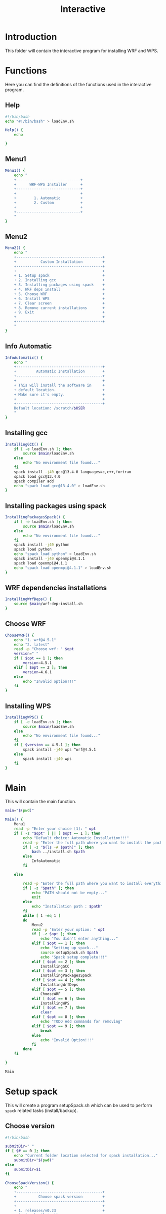 #+title: Interactive

* Introduction
This folder will contain the interactive program for installing WRF and WPS.

* Functions
Here you can find the definitions of the functions used in the interactive program.
** Help
#+begin_src bash :tangle main.sh :session s1
#!/bin/bash
echo "#!/bin/bash" > loadEnv.sh

Help() {
    echo

}
#+end_src
** Menu1
#+begin_src bash :tangle main.sh :session s1 :results output
Menu1() {
    echo "
    +-----------------------------+
    +      WRF-WPS Installer      +
    +-----------------------------+
    +                             +
    +        1. Automatic         +
    +        2. Custom            +
    +                             +
    +-----------------------------+
    "
}
#+end_src

** Menu2
#+begin_src bash :tangle main.sh :session s1 :results output
Menu2() {
    echo "
    +---------------------------------------+
    +           Custom Installation         +
    +---------------------------------------+
    +                                       +
    + 1. Setup spack                        +
    + 2. Installing gcc                     +
    + 3. Installing packages using spack    +
    + 4. WRF deps install                   +
    + 5. Choose WRF                         +
    + 6. Install WPS                        +
    + 7. Clear screen                       +
    + 8. Remove current installations       +
    + 9. Exit                               +
    +                                       +
    +---------------------------------------+
    "
}
#+end_src

** Info Automatic
#+begin_src bash :tangle main.sh :session s1 :results output
InfoAutomatic() {
    echo "
    +---------------------------------------+
    +         Automatic Installation        +
    +---------------------------------------+
    +                                       +
    + This will install the software in     +
    + default location.                     +
    + Make sure it's empty.                 +
    +                                       +
    +---------------------------------------+
    Default location: /scratch/$USER
    "
}

#+end_src
** Installing gcc
#+begin_src bash :tangle main.sh :session s1 :results output
InstallingGCC() {
    if [ -e loadEnv.sh ]; then
        source $main/loadEnv.sh
    else
        echo "No environment file found..."
    fi
    spack install -j40 gcc@13.4.0 languages=c,c++,fortran
    spack load gcc@13.4.0
    spack compiler add
    echo "spack load gcc@13.4.0" > loadEnv.sh
}

#+end_src
** Installing packages using spack
#+begin_src bash :tangle main.sh :session s1 :results output
InstallingPackagesSpack() {
    if [ -e loadEnv.sh ]; then
        source $main/loadEnv.sh
    else
        echo "No environment file found..."
    fi
    spack install -j40 python
    spack load python
    echo "spack load python" > loadEnv.sh
    spack install -j40 openmpi@4.1.1
    spack load openmpi@4.1.1
    echo "spack load openmpi@4.1.1" > loadEnv.sh
}

#+end_src
** WRF dependencies installations
#+begin_src bash :tangle main.sh :session s1 :results output
InstallingWrfDeps() {
    source $main/wrf-dep-install.sh
}

#+end_src
** Choose WRF
#+begin_src bash :tangle main.sh :session s1 :results output
ChooseWRF() {
    echo "1. wrf@4.5.1"
    echo "2. latest"
    read -p "Choose wrf: " $opt
    version=" "
    if [ $opt == 1 ]; then
        version=4.5.1
    elif [ $opt == 2 ]; then
        version=4.6.1
    else
        echo "Invalid option!!!"
    fi
}

#+end_src
** Installing WPS
#+begin_src bash :tangle main.sh :session s1 :results output
InstallingWPS() {
    if [ -e loadEnv.sh ]; then
        source $main/loadEnv.sh
    else
        echo "No environment file found..."
    fi
    if [ $version == 4.5.1 ]; then
        spack install -j40 wps ^wrf@4.5.1
    else
        spack install -j40 wps
    fi
}
#+end_src
* Main
This will contain the main function.
#+begin_src bash :tangle main.sh :session s1 :results output
main="$(pwd)"

Main() {
    Menu1
    read -p "Enter your choice [1]: " opt
    if [ -z "$opt" ] || [ $opt == 1 ]; then
        echo "Default choice: Automatic Installation!!!"
        read -p "Enter the full path where you want to install the packages: " path
        if [ -z "$(ls -A $path)" ]; then
            bash ../install.sh $path
        else
            InfoAutomatic
        fi

    else

        read -p "Enter the full path where you want to install everything: " path
        if [ -z "$path" ]; then
            echo "PATH should not be empty..."
            exit
        else
            echo "Installation path : $path"
        fi
        while [ 1 -eq 1 ]
        do
            Menu2
            read -p "Enter your option: " opt
            if [ -z $opt ]; then
                echo "You didn't enter anything..."
            elif [ $opt == 1 ]; then
                echo "Setting up spack..."
                source setupSpack.sh $path
                echo "Spack setup complete!!!"
            elif [ $opt == 2 ]; then
                InstallingGCC
            elif [ $opt == 3 ]; then
                InstallingPackagesSpack
            elif [ $opt == 4 ]; then
                InstallingWrfDeps
            elif [ $opt == 5 ]; then
                ChooseWRF
            elif [ $opt == 6 ]; then
                InstallingWPS
            elif [ $opt == 7 ]; then
                clear
            elif [ $opt == 8 ]; then
                echo "TODO Add commands for removing"
            elif [ $opt == 9 ]; then
                break
            else
                echo "Invalid Option!!!"
            fi
        done
    fi

}

Main

#+end_src

* Setup spack
This will create a program setupSpack.sh which can be used to perform ~spack~ related tasks (install/backup).
** Choose version
#+begin_src bash :tangle setupSpack.sh
#!/bin/bash

submitDir=" "
if [ $# == 0 ]; then
    echo "Current folder location selected for spack installation..."
    submitDir="$(pwd)"
else
    submitDir=$1
fi

ChooseSpackVersion() {
    echo "
    +---------------------------------------+
    +          Choose spack version         +
    +---------------------------------------+
    +                                       +
    + 1. releases/v0.23                     +
    + 2. develop(latest)                    +
    + 3. Backup current installations       +
    + 4. Clear                              +
    + 5. Exit                               +
    +                                       +
    +---------------------------------------+
    "
}
#+end_src

#+RESULTS:

** Setting up releases/v0.23
#+begin_src bash :tangle setupSpack.sh

SetupSpack0_23() {
    cd $submitDir
    echo "Changed to folder $(pwd)"
    if [ -e spack ]; then
        echo "Spack already found in current folder (Use backup)..."
    else
        git clone https://github.com/spack/spack.git
        cd spack
        echo "Changed to folder $(pwd)"
        git checkout releases/v0.23
        source share/spack/setup-env.sh
        echo "source $(pwd)/share/spack/setup-env.sh" >> loadEnv.sh
        cd $submitDir
        echo "Changed to folder $(pwd)"
        spack info gcc
    fi
}

#+end_src

#+RESULTS:

** Setting up develop
#+begin_src bash :tangle setupSpack.sh

SetupSpackDevelop() {
    cd $submitDir
    echo "Changed to folder $(pwd)"
    if [ -e spack ]; then
        echo "Spack already found in current folder (Use backup)..."
    else
        git clone https://github.com/spack/spack.git
        cd spack
        echo "Changed to folder $(pwd)"
        source share/spack/setup-env.sh
        echo "source $(pwd)/share/spack/setup-env.sh" >> loadEnv.sh
        git clone https://github.com/spack/spack-packages.git
        spack repo set --destination "$(pwd)/spack-packages" builtin
        cd $submitDir
        echo "Changed to folder $(pwd)"
        spack info gcc
    fi
}

#+end_src

#+RESULTS:

** Backup Current Installation
Used for backup of spack.
#+begin_src bash :tangle setupSpack.sh

currentDate=$(date +%d%b%Y)
currentTime=$(date +%H:%M)

BackupSpack() {
    echo "This will rename your spack present in current folder and also your spack configuration folder ~/.spack "
    if [ -e spack ]; then
        echo "spack folder found in your current directory..."
        read -p "Do you want to continue? [n] " option
        if [ "$option" == "y" ]; then
            mv spack spack.bak_"$currentDate"_"$currentTime"
            echo "Backup of spack completed!!!"
            if [ -e ~/.spack ]; then
                echo "Spack configuration folder found in ~/.spack "
                read -p "Do you want to backup? [n] " option
                if [ "$option" == "y" ]; then
                    mv ~/.spack ~/.spack.bak_"$currentDate"_"$currentTime"
                    echo "Backup of configuration completed!!!"
                else
                    echo "Chose not to backup spack configuration..."
                fi
            else
                echo "No configuration found in ~/.spack..."
            fi
        else
            echo "Chose not to backup spack..."
        fi
    else
        echo "No spack found in current directory..."
        if [ -e ~/.spack ]; then
            echo "Spack configuration folder found in ~/.spack "
            read -p "Do you want to backup? [n] " option
            if [ "$option" == "y" ]; then
                mv ~/.spack ~/.spack.bak_"$currentDate"_"$currentTime"
                echo "Backup of configuration completed!!!"
            else
                echo "Chose not to backup spack configuration..."
            fi
        else
            echo "No configuration found in ~/.spack..."
        fi

    fi
}

#+end_src

#+RESULTS:

** setupSpack
#+begin_src bash :tangle setupSpack.sh
while [ 1 -eq 1 ]
do
    ChooseSpackVersion
    read -p "Enter your choice : " opt
    if [ $opt == 1 ]; then
        SetupSpack0_23
    elif [ $opt == 2 ]; then
        SetupSpackDevelop
    elif [ $opt == 3 ]; then
        BackupSpack
    elif [ $opt == 4 ]; then
        clear
    elif [ $opt == 5 ]; then
        break
    else
        echo "Invalid option!!!"
    fi
done

#+end_src

* WRF Dependencies installation script
This contains the script given in [[https://forum.mmm.ucar.edu/threads/full-wrf-and-wps-installation-example-gnu.12385/][https://forum.mmm.ucar.edu/threads/full-wrf-and-wps-installation-example-gnu.12385]]. It is used for installing dependencies required for WRF.
#+begin_src bash :tangle wrf-dep-install.sh
#!/usr/bin/sh
# GNU Compilation of WRF dependencies
DIR=$PWD/wrf_dependencies

# These only need to be set again in new shell environments if using the older make build system
export NETCDF=$DIR/netcdf
export LD_LIBRARY_PATH=$NETCDF/lib:$DIR/grib2/lib

# Set these again in any new shell environment to build and run WRF
export PATH=$NETCDF/bin:$DIR/mpich/bin:${PATH}
export JASPERLIB=$DIR/grib2/lib
export JASPERINC=$DIR/grib2/include

# Use these ONLY when building these dependencies. These SHOULD NOT be set when building WRF or WPS
export CC=gcc
export CXX=g++
export FC=gfortran
export FCFLAGS="-m64 -fallow-argument-mismatch"
export F77=gfortran
export FFLAGS="-m64 -fallow-argument-mismatch"
export LDFLAGS="-L$NETCDF/lib -L$DIR/grib2/lib"
export CPPFLAGS="-I$NETCDF/include -I$DIR/grib2/include -fcommon"

export WRF_DEP_JOBS=16


wget https://www2.mmm.ucar.edu/wrf/OnLineTutorial/compile_tutorial/tar_files/zlib-1.2.11.tar.gz
tar xzvf zlib-1.2.11.tar.gz
cd zlib-1.2.11
./configure --prefix=$DIR/grib2
make -j $WRF_DEP_JOBS
make install
cd ..
#rm -rf zlib*

wget https://github.com/HDFGroup/hdf5/archive/hdf5-1_10_5.tar.gz
tar xzvf hdf5-1_10_5.tar.gz
cd hdf5-hdf5-1_10_5
./configure --prefix=$DIR/netcdf --with-zlib=$DIR/grib2 --enable-fortran --enable-shared
make -j $WRF_DEP_JOBS
make install
cd ..
#rm -rf hdf5*


wget https://github.com/Unidata/netcdf-c/archive/v4.7.2.tar.gz
tar xzvf v4.7.2.tar.gz
cd netcdf-c-4.7.2
./configure --prefix=$DIR/netcdf --disable-dap --enable-netcdf-4 --enable-hdf5 --enable-shared
make -j $WRF_DEP_JOBS
make install
cd ..
#rm -rf v4.7.2.tar.gz netcdf-c*

export PATH=$DIR/netcdf/bin:$PATH
export NETCDF=$DIR/netcdf

export LIBS='-lnetcdf -lz'
wget https://github.com/Unidata/netcdf-fortran/archive/v4.5.2.tar.gz
tar xzvf v4.5.2.tar.gz
cd netcdf-fortran-4.5.2
./configure --prefix=$DIR/netcdf --disable-hdf5 --enable-shared
make -j $WRF_DEP_JOBS
make install
cd ..
#rm -rf netcdf-fortran* v4.5.2.tar.gz

wget https://www2.mmm.ucar.edu/wrf/OnLineTutorial/compile_tutorial/tar_files/mpich-3.0.4.tar.gz
tar -xf mpich-3.0.4.tar.gz
cd mpich-3.0.4
./configure --prefix=$DIR/mpich
make -j $WRF_DEP_JOBS 2>&1
make install
cd ..
#rm -rf mpich*

wget https://www2.mmm.ucar.edu/wrf/OnLineTutorial/compile_tutorial/tar_files/libpng-1.2.50.tar.gz
tar xzvf libpng-1.2.50.tar.gz
cd libpng-1.2.50
./configure --prefix=$DIR/grib2
make -j $WRF_DEP_JOBS
make install
cd ..
#rm -rf libpng*

wget https://www2.mmm.ucar.edu/wrf/OnLineTutorial/compile_tutorial/tar_files/jasper-1.900.1.tar.gz
tar xzvf jasper-1.900.1.tar.gz
cd jasper-1.900.1
./configure --prefix=$DIR/grib2
make
make install
cd ..
#rm -rf jasper* ._jasper-1.900.1

# After this in a new shell you should redo the environment settings found at the top of this script
#+end_src
